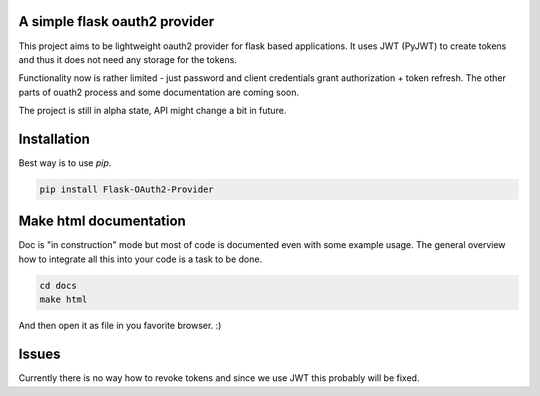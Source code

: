 A simple flask oauth2 provider
================================

This project aims to be lightweight oauth2 provider for flask based
applications. It uses JWT (PyJWT) to create tokens and thus it does not need
any storage for the tokens.

Functionality now is rather limited - just password and client credentials
grant authorization + token refresh. The other parts of ouath2 process and some
documentation are coming soon.

The project is still in alpha state, API might change a bit in future.

Installation
=============

Best way is to use *pip*.

.. code-block:: shell

  pip install Flask-OAuth2-Provider

Make html documentation
========================

Doc is "in construction" mode but most of code is documented even with some
example usage. The general overview how to integrate all this into your
code is a task to be done.

.. code-block:: shell

  cd docs
  make html

And then open it as file in you favorite browser. :)

Issues
=======

Currently there is no way how to revoke tokens and since we use JWT this
probably will be fixed.
